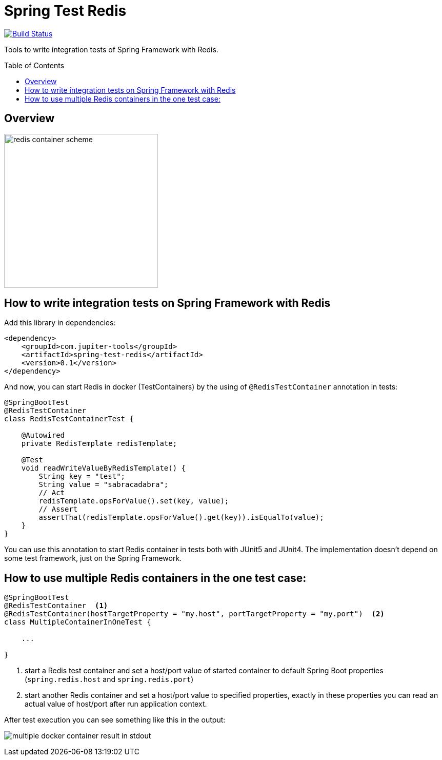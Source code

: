 :toc: preamble

# Spring Test Redis

image:https://travis-ci.com/jupiter-tools/spring-test-redis.svg?branch=master["Build Status", link="https://travis-ci.com/jupiter-tools/spring-test-redis"]


Tools to write integration tests of Spring Framework with Redis.

## Overview

image:./images/redis.png[redis container scheme,300]

## How to write integration tests on Spring Framework with Redis

Add this library in dependencies:

[source,xml]
----
<dependency>
    <groupId>com.jupiter-tools</groupId>
    <artifactId>spring-test-redis</artifactId>
    <version>0.1</version>
</dependency>
----

And now, you can start Redis in docker (TestContainers) by the using of `@RedisTestContainer` annotation in tests:

[source, java]
----
@SpringBootTest
@RedisTestContainer
class RedisTestContainerTest {

    @Autowired
    private RedisTemplate redisTemplate;

    @Test
    void readWriteValueByRedisTemplate() {
        String key = "test";
        String value = "sabracadabra";
        // Act
        redisTemplate.opsForValue().set(key, value);
        // Assert
        assertThat(redisTemplate.opsForValue().get(key)).isEqualTo(value);
    }
}
----

You can use this annotation to start Redis container in tests both with JUnit5 and JUnit4. The implementation doesn't depend on some test framework, just on the Spring Framework.

## How to use multiple Redis containers in the one test case:

[source, java]
----
@SpringBootTest
@RedisTestContainer  <1>
@RedisTestContainer(hostTargetProperty = "my.host", portTargetProperty = "my.port")  <2>
class MultipleContainerInOneTest {

    ...

}
----
<1> start a Redis test container and set a host/port value of started container to default Spring Boot properties (`spring.redis.host` and `spring.redis.port`)
<2> start another Redis container and set a host/port value to specified properties, exactly in these properties you can read an actual value of host/port after run application context.

After test execution you can see something like this in the output:

image:./images/multiple_containers.png[multiple docker container result in stdout]
